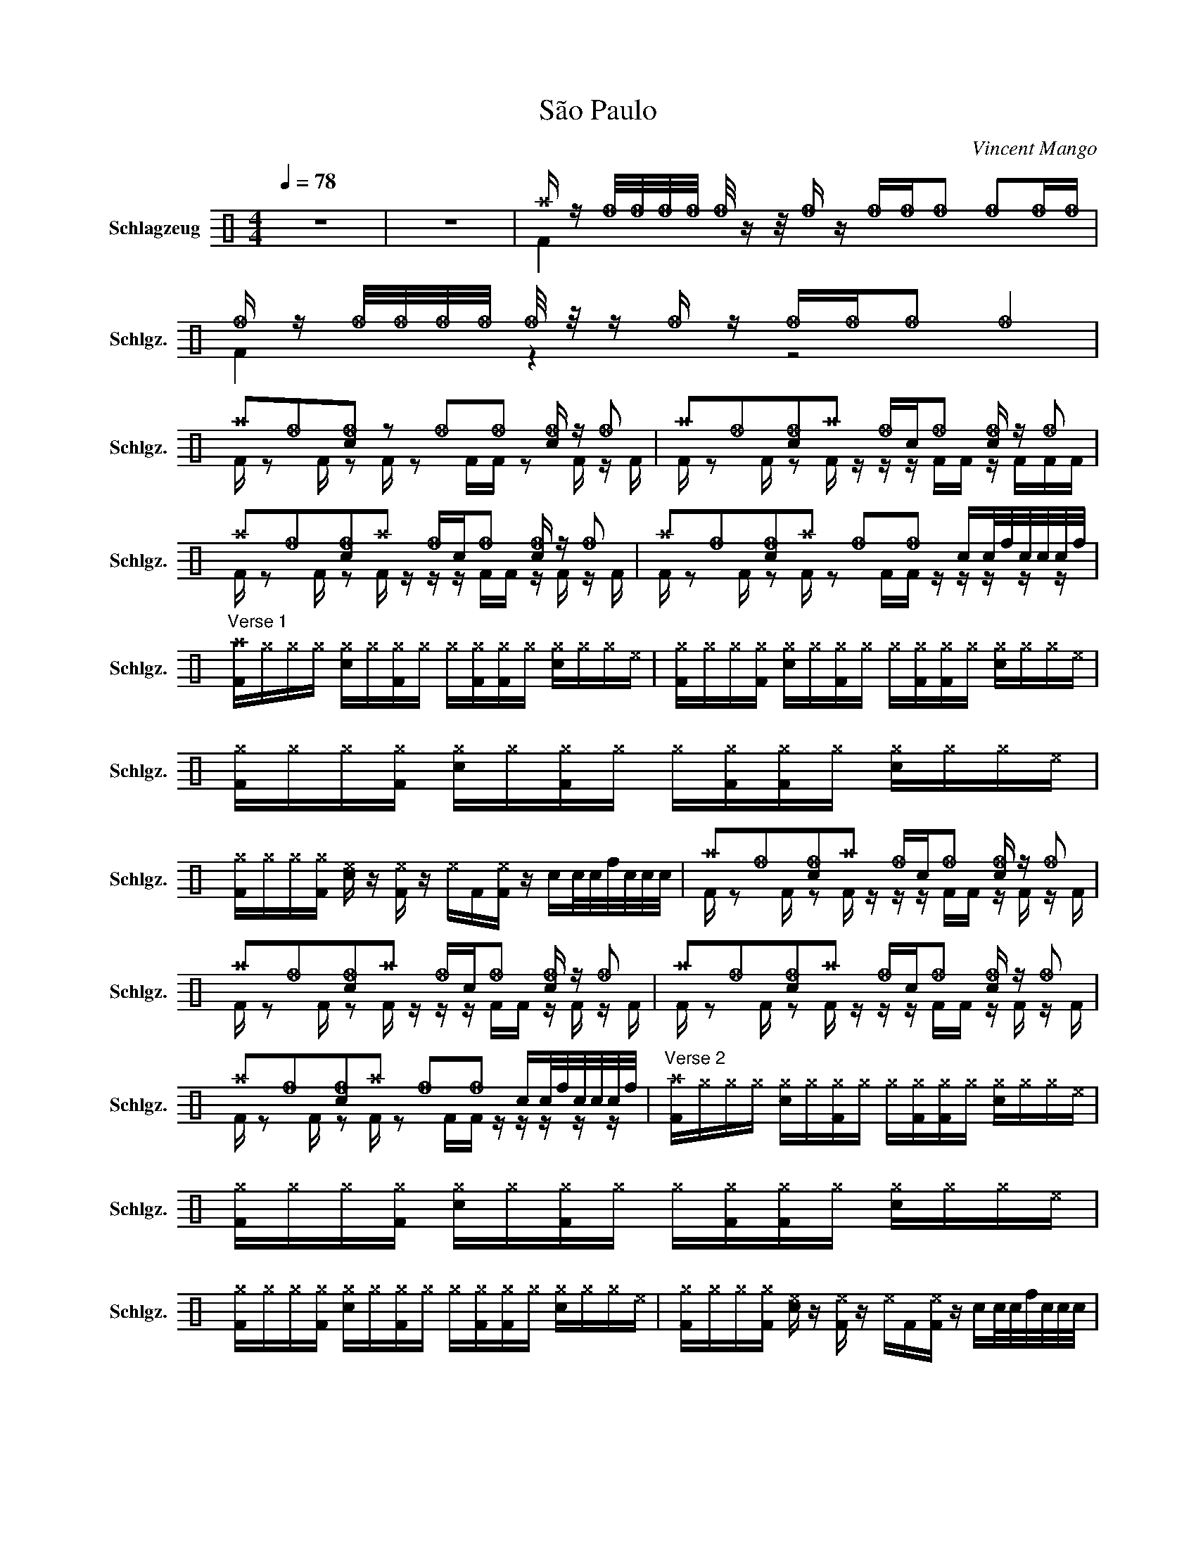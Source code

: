 X:1
T:São Paulo
C:Vincent Mango
Z:Max Eibeck
%%score ( 1 2 )
L:1/16
Q:1/4=78
M:4/4
I:linebreak $
K:C
V:1 perc nm="Schlagzeug" snm="Schlgz."
K:none
I:percmap F F 36 normal
I:percmap ^a a 49 x
I:percmap ^e e 46 x
I:percmap ^g g 42 x
I:percmap _f f 53 diamond
I:percmap c c 38 normal
I:percmap f f 48 normal
V:2 perc 
K:none
I:percmap F F 36 normal
I:percmap c c 38 normal
V:1
 z16 | z16 | ^a z _f/_f/_f/_f/ _f/ z z/ _f z _f_f_f2 _f2_f_f | %3
 _f z _f/_f/_f/_f/ _f/ z/ z _f z _f_f_f2 _f4 |$ ^a2_f2[c_f]2 z2 _f2_f2 [c_f] z _f2 | %5
 ^a2_f2[c_f]2^a2 _fc_f2 [c_f] z _f2 |$ ^a2_f2[c_f]2^a2 _fc_f2 [c_f] z _f2 | %7
 ^a2_f2[c_f]2^a2 _f2_f2 cc/f/c/c/c/f/ |$ %8
"^Verse 1" [F^a]^g^g^g [c^g]^g[F^g]^g ^g[F^g][F^g]^g [c^g]^g^g^e | %9
 [F^g]^g^g[F^g] [c^g]^g[F^g]^g ^g[F^g][F^g]^g [c^g]^g^g^e | %10
 [F^g]^g^g[F^g] [c^g]^g[F^g]^g ^g[F^g][F^g]^g [c^g]^g^g^e |$ %11
 [F^g]^g^g[F^g] [c^e] z [F^e] z ^eF[F^e] z cc/c/f/c/c/c/ | ^a2_f2[c_f]2^a2 _fc_f2 [c_f] z _f2 |$ %13
 ^a2_f2[c_f]2^a2 _fc_f2 [c_f] z _f2 | ^a2_f2[c_f]2^a2 _fc_f2 [c_f] z _f2 |$ %15
 ^a2_f2[c_f]2^a2 _f2_f2 cc/f/c/c/c/f/ | %16
"^Verse 2" [F^a]^g^g^g [c^g]^g[F^g]^g ^g[F^g][F^g]^g [c^g]^g^g^e | %17
 [F^g]^g^g[F^g] [c^g]^g[F^g]^g ^g[F^g][F^g]^g [c^g]^g^g^e |$ %18
 [F^g]^g^g[F^g] [c^g]^g[F^g]^g ^g[F^g][F^g]^g [c^g]^g^g^e | %19
 [F^g]^g^g[F^g] [c^e] z [F^e] z ^eF[F^e] z cc/c/f/c/c/c/ |$ %20
"^Chorus" ^a2_f2[c_f]2^a2 _fc_f2 [c_f] z _f2 | ^a2_f2[c_f]2^a2 _fc_f2 [c_f] z _f2 |$ %22
 ^a2_f2[c_f]2^a2 _fc_f2 [c_f] z _f2 | ^a2_f2[c_f]2^a2 _fc_f2 [c_f] z _f2 |$ %24
 ^a2_f2[c_f]2^a2 _fc_f2 [c_f] z _f2 | ^a2_f2[c_f]2^a2 _fc_f2 [c_f] z _f2 |$ %26
 ^a2_f2[c_f]2^a2 _fc_f2 [c_f] z _f2 | ^a2_f2[c_f]2^a2 _fc_f2 cc/c/f/c/c/c/ |$ %28
"^Bridge" ^a z _f/_f/_f/_f/ _f/ z z/ _f z _f_f_f2 _f2_f_f | %29
 _f z _f/_f/_f/_f/ _f/ z/ z _f z _f_f_f2 _f4 |$ ^a z _f/_f/_f/_f/ _f/ z z/ _f z _f_f_f2 _f2_f_f | %31
 _f z _f/_f/_f/_f/ _f/ z/ z _f z _f_f_f2 _f4 | ^a4 z4 z8 | z16 | z16 | z16 |$"^Chorus" z16 | z16 | %38
 z16 | z16 |$ ^a2_f2[c_f]2^a2 _f2_f2 [c_f] z _f2 | ^a2_f2[c_f]2^a2 _f2_f2 [c_f] z _f2 | %42
 ^a2_f2[c_f]2^a2 _f2_f2 [c_f] z _f2 |$ ^a2_f2[c_f]2^a2 _f2_f2 cc/c/c/c/c/c/ | %44
 ^a2_f2[c_f]2^a2 _fc_f2 [c_f] z _f2 |$ ^a2_f2[c_f]2^a2 _fc_f2 [c_f] z _f2 | %46
 ^a2_f2[c_f]2^a2 _fc_f2 [c_f] z _f2 |$ ^a2_f2[c_f]2^a2 _fc_f2 [c_f] z _f2 | %48
 ^a2_f2[c_f]2^a2 _fc_f2 [c_f] z _f2 |$ ^a2_f2[c_f]2^a2 _fc_f2 [c_f] z _f2 | %50
 ^a2_f2[c_f]2^a2 _fc_f2 [c_f] z _f2 |$ ^a2_f2[c_f]2^a2 _fc_f2 [c_f]c/c/f/f/f/f/ | ^a4 z4 z8 |] %53
V:2
 x16 | x16 | F4 x12 | F4 z4 z8 |$ F z2 F z2 F z2 FF z2 F z F | F z2 F z2 F z z z FF z FFF |$ %6
 F z2 F z2 F z z z FF z F z F | F z2 F z2 F z2 FF z z z z z |$ x16 | x16 | x16 |$ x16 | %12
 F z2 F z2 F z z z FF z F z F |$ F z2 F z2 F z z z FF z F z F | F z2 F z2 F z z z FF z F z F |$ %15
 F z2 F z2 F z2 FF z z z z z | x16 | x16 |$ x16 | x16 |$ F z2 F z2 F z z z FF z F z F | %21
 F z2 F z2 F z z z FF z F z F |$ F z2 F z2 F z z z FF z F z F | F z2 F z2 F z z z FF z F z F |$ %24
 F z2 F z2 F z z z FF z F z F | F z2 F z2 F z z z FF z F z F |$ F z2 F z2 F z z z FF z F z F | %27
 F z2 F z2 F z z z FF z z z z |$ F4 x12 | F4 z4 z8 |$ F4 x12 | F4 z4 z8 | F4 z4 z8 | x16 | x16 | %35
 x16 |$ F2F2F2F2 F2F2F2F2 | F2F2F2F2 F2F2F2F2 | F2F2F2F2 F2F2F2F2 | F2F2F2F2 FFFF c4 |$ %40
 F z2 F z2 F z2 FF z2 F z F | F z2 F z2 F z2 FF z2 F z F | F z2 F z2 F z2 FF z2 F z F |$ %43
 F z2 F z2 F z2 FFF2 z z z | F z2 F z2 F z z z FF z F z F |$ F z2 F z2 F z z z FF z F z F | %46
 F z2 F z2 F z z z FF z F z F |$ F z2 F z2 F z z z FF z F z F | F z2 F z2 F z z z FF z F z F |$ %49
 F z2 F z2 F z z z FF z F z F | F z2 F z2 F z z z FF z F z F |$ F z2 F z2 F z z z FF z z z z | %52
 x16 |] %53
